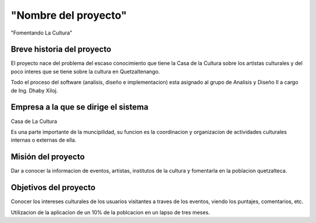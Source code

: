 ﻿"Nombre del proyecto"
====================

"Fomentando La Cultura"


Breve historia del proyecto
---------------------------

El proyecto nace del problema del escaso conocimiento que tiene la Casa de la 
Cultura sobre los artistas culturales y del poco interes que se tiene sobre la 
cultura en Quetzaltenango.

Todo el proceso del software (analisis, diseño e implementacion) esta asignado al
grupo de Analisis y Diseño II a cargo de Ing. Dhaby Xiloj.

Empresa a la que se dirige el sistema
-------------------------------------

Casa de La Cultura

Es una parte  importante de la muncipilidad, su funcion es la coordinacion y 
organizacion de actividades culturales internas o externas de ella.


Misión del proyecto
-------------------

Dar a conocer la informacion de eventos, artistas, institutos de la cultura y 
fomentarla en la poblacion quetzalteca.


Objetivos del proyecto
----------------------

Conocer los intereses culturales de los usuarios visitantes a traves de los 
eventos, viendo los puntajes, comentarios, etc.

Utilizacion de la aplicacion de un 10% de la poblcacion en un lapso de tres 
meses.


